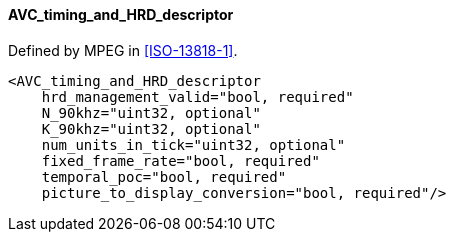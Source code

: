 ==== AVC_timing_and_HRD_descriptor

Defined by MPEG in <<ISO-13818-1>>.

[source,xml]
----
<AVC_timing_and_HRD_descriptor
    hrd_management_valid="bool, required"
    N_90khz="uint32, optional"
    K_90khz="uint32, optional"
    num_units_in_tick="uint32, optional"
    fixed_frame_rate="bool, required"
    temporal_poc="bool, required"
    picture_to_display_conversion="bool, required"/>
----
